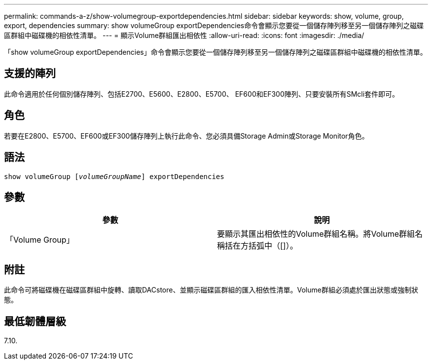 ---
permalink: commands-a-z/show-volumegroup-exportdependencies.html 
sidebar: sidebar 
keywords: show, volume, group, export, dependencies 
summary: show volumeGroup exportDependencies命令會顯示您要從一個儲存陣列移至另一個儲存陣列之磁碟區群組中磁碟機的相依性清單。 
---
= 顯示Volume群組匯出相依性
:allow-uri-read: 
:icons: font
:imagesdir: ./media/


[role="lead"]
「show volumeGroup exportDependencies」命令會顯示您要從一個儲存陣列移至另一個儲存陣列之磁碟區群組中磁碟機的相依性清單。



== 支援的陣列

此命令適用於任何個別儲存陣列、包括E2700、E5600、E2800、E5700、 EF600和EF300陣列、只要安裝所有SMcli套件即可。



== 角色

若要在E2800、E5700、EF600或EF300儲存陣列上執行此命令、您必須具備Storage Admin或Storage Monitor角色。



== 語法

[listing, subs="+macros"]
----
pass:quotes[show volumeGroup [_volumeGroupName_]] exportDependencies
----


== 參數

[cols="2*"]
|===
| 參數 | 說明 


 a| 
「Volume Group」
 a| 
要顯示其匯出相依性的Volume群組名稱。將Volume群組名稱括在方括弧中（[]）。

|===


== 附註

此命令可將磁碟機在磁碟區群組中旋轉、讀取DACstore、並顯示磁碟區群組的匯入相依性清單。Volume群組必須處於匯出狀態或強制狀態。



== 最低韌體層級

7.10.
